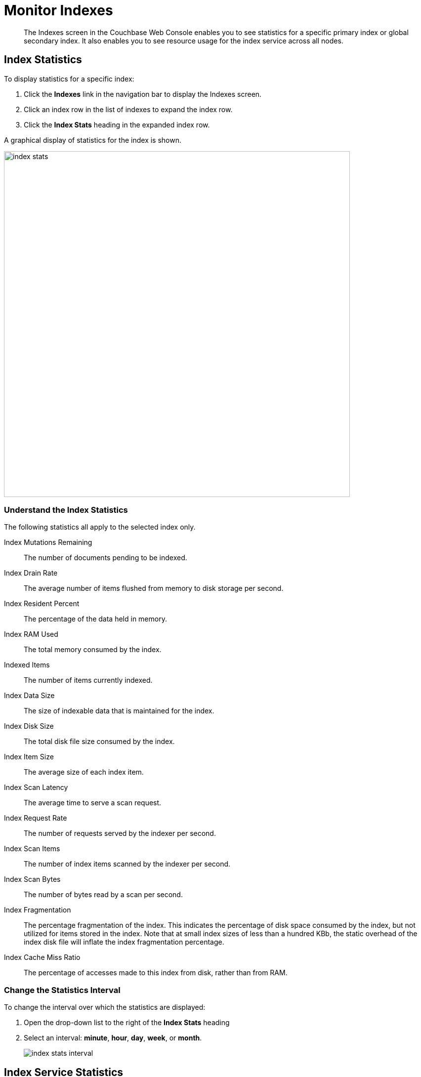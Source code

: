 = Monitor Indexes
:imagesdir: ../../assets/images

// Cross references
:manage-indexes: xref:manage:manage-indexes/manage-indexes.adoc
:index-stats: xref:manage:monitor/ui-monitoring-statistics.adoc#index_stats
:rest-index-stats: xref:rest-api:rest-index-stats.adoc
:general-settings: xref:manage:manage-settings/general-settings.adoc

[abstract]
The Indexes screen in the Couchbase Web Console enables you to see statistics for a specific primary index or global secondary index.
It also enables you to see resource usage for the index service across all nodes.

[[index-stats]]
== Index Statistics

To display statistics for a specific index:

. Click the *Indexes* link in the navigation bar to display the Indexes screen.

. Click an index row in the list of indexes to expand the index row.

. Click the *Index Stats* heading in the expanded index row.

A graphical display of statistics for the index is shown.

image::manage-indexes/index-stats.png[,700,align=left]

[[index-stats-list]]
=== Understand the Index Statistics

The following statistics all apply to the selected index only.

Index Mutations Remaining::
The number of documents pending to be indexed.

Index Drain Rate::
The average number of items flushed from memory to disk storage per second.

Index Resident Percent::
The percentage of the data held in memory.

Index RAM Used::
The total memory consumed by the index.

Indexed Items::
The number of items currently indexed.

Index Data Size::
The size of indexable data that is maintained for the index.

Index Disk Size::
The total disk file size consumed by the index.

Index Item Size::
The average size of each index item.

Index Scan Latency::
The average time to serve a scan request.

Index Request Rate::
The number of requests served by the indexer per second.

Index Scan Items::
The number of index items scanned by the indexer per second.

Index Scan Bytes::
The number of bytes read by a scan per second.

Index Fragmentation::
The percentage fragmentation of the index.
This indicates the percentage of disk space consumed by the index, but not utilized for items stored in the index.
Note that at small index sizes of less than a hundred KBb, the static overhead of the index disk file will inflate the index fragmentation percentage.

Index Cache Miss Ratio::
The percentage of accesses made to this index from disk, rather than from RAM.

[[index-stats-interval]]
=== Change the Statistics Interval

To change the interval over which the statistics are displayed:

. Open the drop-down list to the right of the *Index Stats* heading

. Select an interval: *minute*, *hour*, *day*, *week*, or *month*.
+
image::manage-indexes/index-stats-interval.png[]

[[service-stats]]
== Index Service Statistics

The footer of the Indexes screen displays general statistics for the index service.
These show resource usage for the index service across all nodes.

image::manage-indexes/service-stats.png[,700,align=left]

The footer is always displayed -- it does not scroll out of view.

[[service-stats-list]]
=== Understand the Index Service Statistics

The first three statistics (in the left column) apply to the index service as a whole.
The other statistics (in the middle and right columns) apply to a single bucket.
The selected bucket is displayed at the top right of the footer.

Index Service RAM Quota::
The buffer cache size for the index service across all nodes.

RAM Used/Remaining::
The amount of memory used by the index service, and the remaining amount of memory available to the index service.

Index Service RAM Percent::
The amount of memory used by the index service, as a percentage of the amount of memory available to the index service.

Total Scan Rate::
The number of index items scanned by the index service per second for the selected bucket.

Indexes Fragmentation::
The percentage fragmentation of all indexes for the selected bucket.
This indicates the percentage of disk space consumed by the indexes, but not utilized for items stored in the indexes.

Indexes Data Size::
The actual data size consumed by all indexes for the selected bucket.

Indexes Disk Size::
The total disk file size consumed by all indexes for the selected bucket.

[[service-stats-bucket]]
=== Select a Bucket for Index Service Statistics

To display index service statistics for a different bucket:

. Open the drop-down list to the right of the index service statistics.
+
image::manage-indexes/bucket-list.png[]

. [Optional] To filter the list of buckets, type a filter term in the text box.
+
Only buckets whose name contains the filter term are listed.

. Select the required bucket from the list.

[[related-links]]
== Related Links

* {manage-indexes}[Manage Indexes]
* {index-stats}[Monitor Index Statistics]
* {rest-index-stats}[Index Statistics REST API]
* {general-settings}[General Settings] -- Specify the index service RAM quota
